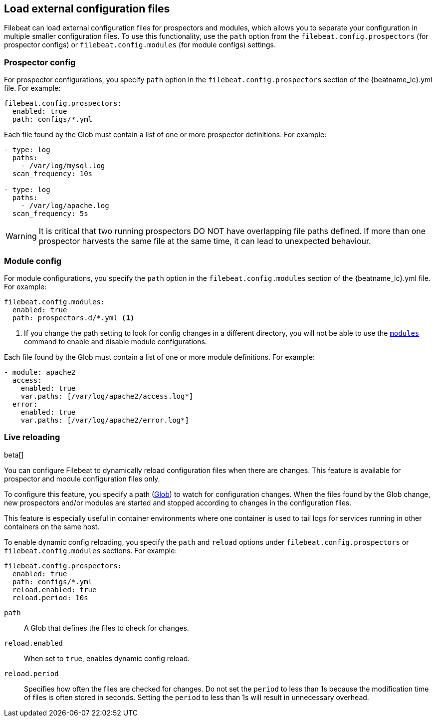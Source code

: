[[filebeat-configuration-reloading]]
== Load external configuration files

Filebeat can load external configuration files for prospectors and modules,
which allows you to separate your configuration in multiple smaller
configuration files. To use this functionality, use the `path` option from the
`filebeat.config.prospectors` (for prospector configs) or
`filebeat.config.modules` (for module configs) settings.

[float]
[[reload-prospector-config]]
=== Prospector config

For prospector configurations, you specify `path` option in the
`filebeat.config.prospectors` section of the +{beatname_lc}.yml+ file. For
example:

[source,yaml]
------------------------------------------------------------------------------
filebeat.config.prospectors:
  enabled: true
  path: configs/*.yml
------------------------------------------------------------------------------

Each file found by the Glob must contain a list of one or more prospector
definitions. For example:

[source,yaml]
------------------------------------------------------------------------------
- type: log
  paths:
    - /var/log/mysql.log
  scan_frequency: 10s

- type: log
  paths:
    - /var/log/apache.log
  scan_frequency: 5s
------------------------------------------------------------------------------


WARNING: It is critical that two running prospectors DO NOT have overlapping
file paths defined. If more than one prospector harvests the same file at the
same time, it can lead to unexpected behaviour.

[float]
[[reload-module-config]]
=== Module config

For module configurations, you specify the `path` option in the
`filebeat.config.modules` section of the +{beatname_lc}.yml+ file. For example:

[source,yaml]
------------------------------------------------------------------------------
filebeat.config.modules:
  enabled: true
  path: prospectors.d/*.yml <1>
------------------------------------------------------------------------------

<1> If you change the path setting to look for config changes in a different
directory, you will not be able to use the <<modules-command,`modules`>> command
to enable and disable module configurations.

Each file found by the Glob must contain a list of one or more module
definitions. For example:

[source,yaml]
------------------------------------------------------------------------------
- module: apache2
  access:
    enabled: true
    var.paths: [/var/log/apache2/access.log*]
  error:
    enabled: true
    var.paths: [/var/log/apache2/error.log*]
------------------------------------------------------------------------------

=== Live reloading

beta[]

You can configure Filebeat to dynamically reload configuration files when there
are changes. This feature is available for prospector and module configuration
files only.

To configure this feature, you specify a path
(https://golang.org/pkg/path/filepath/#Glob[Glob]) to watch for configuration
changes. When the files found by the Glob change, new prospectors and/or
modules are started and stopped according to changes in the configuration files.

This feature is especially useful in container environments where one container
is used to tail logs for services running in other containers on the same host.

To enable dynamic config reloading, you specify the `path` and `reload` options
under `filebeat.config.prospectors` or `filebeat.config.modules` sections. For
example:

[source,yaml]
------------------------------------------------------------------------------
filebeat.config.prospectors:
  enabled: true
  path: configs/*.yml
  reload.enabled: true
  reload.period: 10s
------------------------------------------------------------------------------

`path`:: A Glob that defines the files to check for changes.
`reload.enabled`:: When set to `true`, enables dynamic config reload.
`reload.period`:: Specifies how often the files are checked for changes. Do not
set the `period` to less than 1s because the modification time of files is often
stored in seconds. Setting the `period` to less than 1s will result in
unnecessary overhead.
